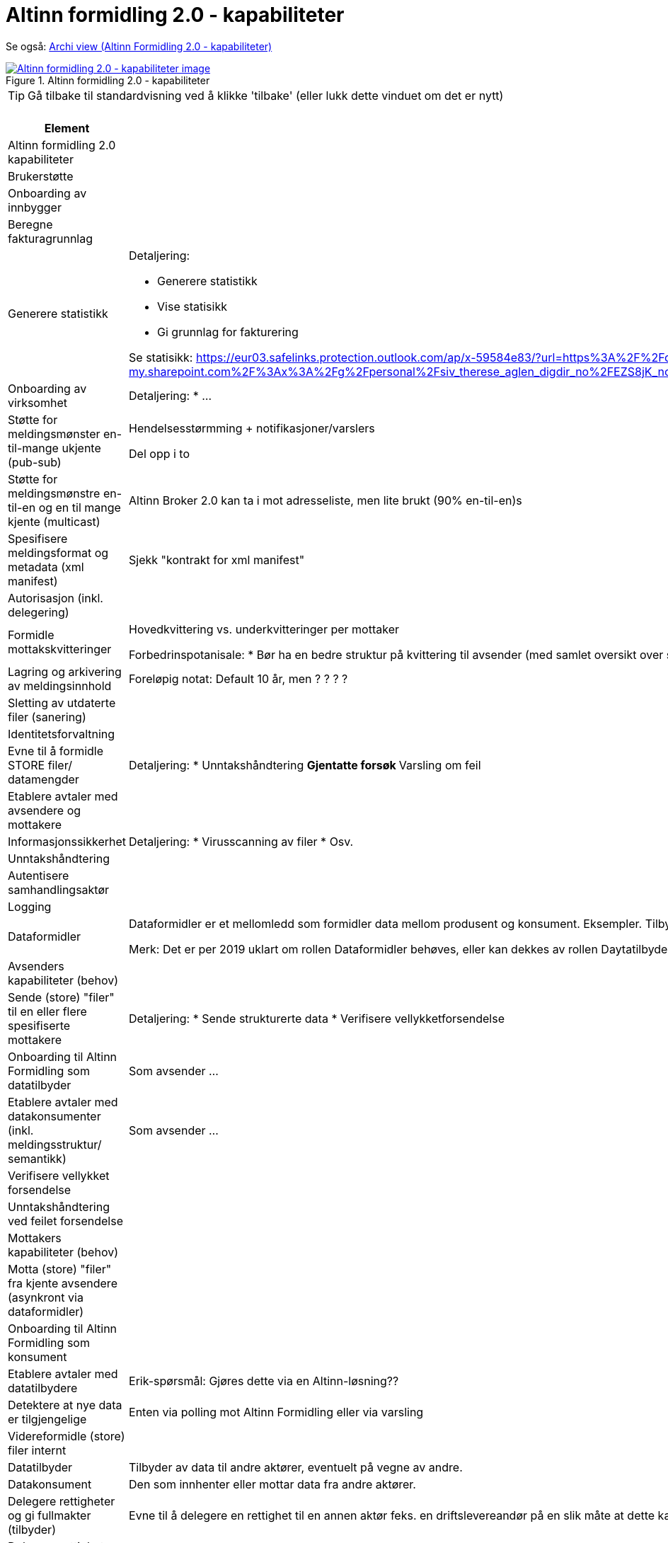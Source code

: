 = Altinn formidling 2.0 - kapabiliteter
:wysiwig_editing: 1
ifeval::[{wysiwig_editing} == 1]
:imagepath: ../images/
endif::[]
ifeval::[{wysiwig_editing} == 0]
:imagepath: main@messaging:solution-altinn-formidling:
endif::[]
:experimental:
:toclevels: 4
:sectnums:
:sectnumlevels: 0

Se også: https://solutions-no.github.io/models/?view=id-a22442d94a3f4e0cb92c4399fabcfec3[Archi view (Altinn Formidling 2.0 - kapabiliteter)]

.Altinn formidling 2.0 - kapabiliteter
image::{imagepath}Altinn formidling 2.0 - kapabiliteter.png[alt=Altinn formidling 2.0 - kapabiliteter image, link=https://altinn.github.io/ark/models/archi-all?view=id-a22442d94a3f4e0cb92c4399fabcfec3]


TIP: Gå tilbake til standardvisning ved å klikke 'tilbake' (eller lukk dette vinduet om det er nytt)


[cols ="1,3", options="header"]
.Elementer i view for Altinn formidling 2.0 - kapabiliteter
|===

| Element
| Beskrivelse

| Altinn formidling 2.0 kapabiliteter
a| 

| Brukerstøtte
a| 

| Onboarding av innbygger
a| 

| Beregne fakturagrunnlag
a| 

| Generere statistikk
a| Detaljering:

* Generere statistikk
* Vise statisikk
* Gi grunnlag for fakturering

Se statisikk: https://eur03.safelinks.protection.outlook.com/ap/x-59584e83/?url=https%3A%2F%2Fdigdir-my.sharepoint.com%2F%3Ax%3A%2Fg%2Fpersonal%2Fsiv_therese_aglen_digdir_no%2FEZS8jK_noPBFi5ieTtcJAqEBv3HlH26coDu7e_T9z0Gihw&data=05%7C01%7C%7C9b75ab57717941db4ff408db40cbf007%7C008e560f08af4ceca056b35447503991%7C1%7C0%7C638175016865824684%7CUnknown%7CTWFpbGZsb3d8eyJWIjoiMC4wLjAwMDAiLCJQIjoiV2luMzIiLCJBTiI6Ik1haWwiLCJXVCI6Mn0%3D%7C3000%7C%7C%7C&sdata=zknTA6ZcZnLvAade1SCUw5e3nrOMchgmSFQYB2gylg0%3D&reserved=0

| Onboarding av virksomhet
a| Detaljering:
* ...

| Støtte for meldingsmønster en-til-mange ukjente (pub-sub)
a| Hendelsesstørmming + notifikasjoner/varslers

Del opp i to

| Støtte for meldingsmønstre  en-til-en og en til mange kjente (multicast)
a| Altinn Broker 2.0 kan ta i mot adresseliste, men lite brukt (90% en-til-en)s

| Spesifisere meldingsformat og metadata (xml manifest)
a| Sjekk "kontrakt for xml manifest"

| Autorisasjon (inkl. delegering)
a| 

| Formidle mottakskvitteringer
a| Hovedkvittering vs. underkvitteringer per mottaker

Forbedrinspotanisale: 
* Bør ha en bedre struktur på kvittering til avsender (med samlet oversikt over status på underkvitteringer)
* Hovedstatus oppdateres ikke automatisk (før saneringsjobben kjøres) 
* Historikk: I dag fritekstfelt , men bør være "maskinlesbart"
* La mottaker legge til ekstrainfo på kvitteringen (se også lesekvittering)

| Lagring og arkivering av  meldingsinnhold
a| Foreløpig notat: Default 10 år, men ? ? ? ? 

| Sletting av utdaterte filer (sanering)
a| 

| Identitetsforvaltning
a| 

| Evne til å formidle STORE filer/ datamengder
a| Detaljering:
* Unntakshåndtering
** Gjentatte forsøk
** Varsling om feil


| Etablere avtaler med avsendere og mottakere
a| 

| Informasjonssikkerhet
a| Detaljering:
* Virusscanning av filer
* Osv.

| Unntakshåndtering
a| 

| Autentisere samhandlingsaktør
a| 

| Logging
a| 

| Dataformidler
a| Dataformidler er et mellomledd som formidler data mellom produsent og konsument. Eksempler. Tilbyder av meldingsinfrastruktur, aksesspunkt, mellomliggende lagringsløsninger, sammenstilling av data fra flere datakilder.

Merk: Det er per 2019 uklart om rollen Dataformidler behøves, eller kan dekkes av rollen Daytatilbyder. Dette avhanger av pågående arbeid med juridiske spørsmåk (hvem eier data og hvem inngår avtaler med hvem).

| Avsenders kapabiliteter (behov)
a| 

| Sende (store) "filer" til en eller flere spesifiserte mottakere
a| Detaljering:
* Sende strukturerte data
* Verifisere vellykketforsendelse

| Onboarding til Altinn Formidling som datatilbyder
a| Som avsender ...

| Etablere avtaler med datakonsumenter (inkl. meldingsstruktur/ semantikk)
a| Som avsender ...

| Verifisere vellykket forsendelse
a| 

| Unntakshåndtering ved feilet forsendelse 
a| 

| Mottakers kapabiliteter (behov)
a| 

| Motta (store) "filer" fra kjente avsendere (asynkront via dataformidler)
a| 

| Onboarding til Altinn Formidling som konsument
a| 

| Etablere avtaler med datatilbydere
a| Erik-spørsmål: Gjøres dette via en Altinn-løsning??

| Detektere at nye data er tilgjengelige
a| Enten via polling mot Altinn Formidling eller via varsling






| Videreformidle (store) filer internt
a| 

| Datatilbyder
a| Tilbyder av data til andre aktører, eventuelt på vegne av andre.

| Datakonsument
a| Den som innhenter eller mottar data fra andre aktører.

| Delegere rettigheter og gi fullmakter (tilbyder)
a| Evne til å delegere en rettighet til en annen aktør feks. en driftslevereandør på en slik måte at dette kan etterprøves.
Registrering og kontroll av representasjonsforhold. Trenger ikke være begrenset til virksomheter men også omfatter f.eks. foreldre-barn relasjon, vergemål, bobestyrer osv.



| Delegere rettigheter til databehandler
a| Evnen til å delegere rettigheter til databehandler som utfører oppgaver på vegne av behandlingsansvarlig.

| Delegere rettigheter til databehandler
a| Evnen til å delegere rettigheter til databehandler som utfører oppgaver på vegne av behandlingsansvarlig.

| Delegere rettigheter og gi fullmakter konsument
a| Evne til å delegere en rettighet til en annen aktør feks. en driftslevereandør på en slik måte at dette kan etterprøves.
Registrering og kontroll av representasjonsforhold. Trenger ikke være begrenset til virksomheter men også omfatter f.eks. foreldre-barn relasjon, vergemål, bobestyrer osv.



| Adressere meldinger
a| * Uvidet adressering (interne organisasjonsenheter)
* Oppslagstjeneste for å finne aktuelle mottakere (direkte adressering)
* Rettighetsregister for å sjekk hvem som har lov til å motta (pub-sub, events)


|===
****
TIP: Gå tilbake til standardvisning ved å klikke 'tilbake' (eller lukk dette vinduet om det er nytt)
****


